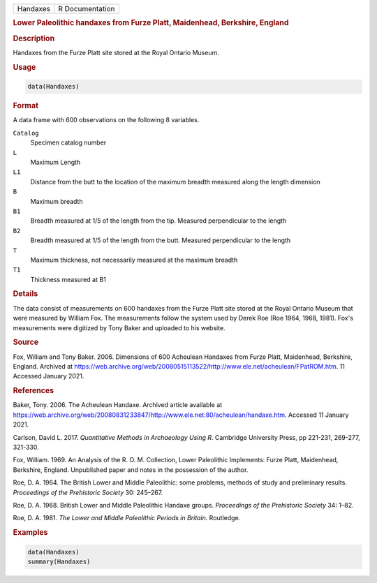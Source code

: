 .. container::

   .. container::

      ======== ===============
      Handaxes R Documentation
      ======== ===============

      .. rubric:: Lower Paleolithic handaxes from Furze Platt,
         Maidenhead, Berkshire, England
         :name: lower-paleolithic-handaxes-from-furze-platt-maidenhead-berkshire-england

      .. rubric:: Description
         :name: description

      Handaxes from the Furze Platt site stored at the Royal Ontario
      Museum.

      .. rubric:: Usage
         :name: usage

      .. code:: R

         data(Handaxes)

      .. rubric:: Format
         :name: format

      A data frame with 600 observations on the following 8 variables.

      ``Catalog``
         Specimen catalog number

      ``L``
         Maximum Length

      ``L1``
         Distance from the butt to the location of the maximum breadth
         measured along the length dimension

      ``B``
         Maximum breadth

      ``B1``
         Breadth measured at 1/5 of the length from the tip. Measured
         perpendicular to the length

      ``B2``
         Breadth measured at 1/5 of the length from the butt. Measured
         perpendicular to the length

      ``T``
         Maximum thickness, not necessarily measured at the maximum
         breadth

      ``T1``
         Thickness measured at B1

      .. rubric:: Details
         :name: details

      The data consist of measurements on 600 handaxes from the Furze
      Platt site stored at the Royal Ontario Museum that were measured
      by William Fox. The measurements follow the system used by Derek
      Roe (Roe 1964, 1968, 1981). Fox's measurements were digitized by
      Tony Baker and uploaded to his website.

      .. rubric:: Source
         :name: source

      Fox, William and Tony Baker. 2006. Dimensions of 600 Acheulean
      Handaxes from Furze Platt, Maidenhead, Berkshire, England.
      Archived at
      https://web.archive.org/web/20080515113522/http://www.ele.net/acheulean/FPatROM.htm.
      11 Accessed January 2021.

      .. rubric:: References
         :name: references

      Baker, Tony. 2006. The Acheulean Handaxe. Archived article
      available at
      https://web.archive.org/web/20080831233847/http://www.ele.net:80/acheulean/handaxe.htm.
      Accessed 11 January 2021.

      Carlson, David L. 2017. *Quantitative Methods in Archaeology Using
      R*. Cambridge University Press, pp 221-231, 269-277, 321-330.

      Fox, William. 1969. An Analysis of the R. O. M. Collection, Lower
      Paleolithic Implements: Furze Platt, Maidenhead, Berkshire,
      England. Unpublished paper and notes in the possession of the
      author.

      Roe, D. A. 1964. The British Lower and Middle Paleolithic: some
      problems, methods of study and preliminary results. *Proceedings
      of the Prehistoric Society* 30: 245–267.

      Roe, D. A. 1968. British Lower and Middle Paleolithic Handaxe
      groups. *Proceedings of the Prehistoric Society* 34: 1–82.

      Roe, D. A. 1981. *The Lower and Middle Paleolithic Periods in
      Britain*. Routledge.

      .. rubric:: Examples
         :name: examples

      .. code:: R

         data(Handaxes)
         summary(Handaxes)
